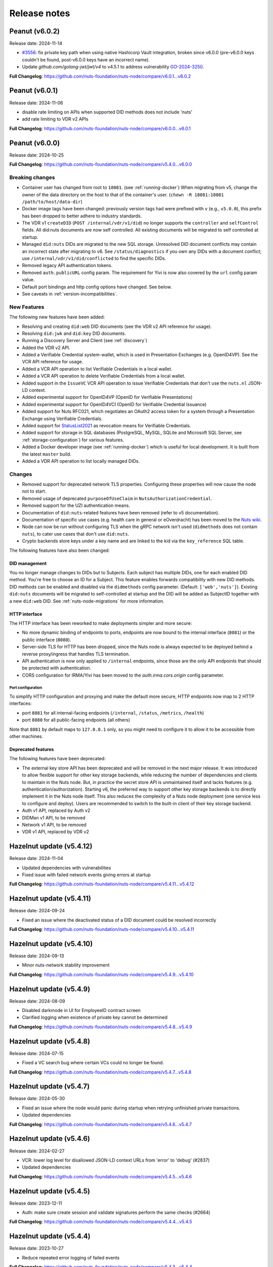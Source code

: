 #############
Release notes
#############

***************
Peanut (v6.0.2)
***************

Release date: 2024-11-14

- `#3556 <https://github.com/nuts-foundation/nuts-node/issues/3556>`_: fix private key path when using native Hashicorp Vault integration,
  broken since v6.0.0 (pre-v6.0.0 keys couldn't be found, post-v6.0.0 keys have an incorrect name).
- Update `github.com/golang-jwt/jwt/v4` to v4.5.1 to address vulnerability `GO-2024-3250 <https://pkg.go.dev/vuln/GO-2024-3250>`_.

**Full Changelog**: https://github.com/nuts-foundation/nuts-node/compare/v6.0.1...v6.0.2

***************
Peanut (v6.0.1)
***************

Release date: 2024-11-06

- disable rate limiting on APIs when supported DID methods does not include 'nuts'
- add rate limiting to VDR v2 APIs

**Full Changelog**: https://github.com/nuts-foundation/nuts-node/compare/v6.0.0...v6.0.1

***************
Peanut (v6.0.0)
***************

Release date: 2024-10-25

**Full Changelog**: https://github.com/nuts-foundation/nuts-node/compare/v5.4.0...v6.0.0

================
Breaking changes
================

- Container user has changed from root to ``18081``. (see :ref:`running-docker`)
  When migrating from v5, change the owner of the data directory on the host to that of the container's user. (``chown -R 18081:18081 /path/to/host/data-dir``)
- Docker image tags have been changed: previously version tags had were prefixed with ``v`` (e.g., ``v5.0.0``), this prefix has been dropped to better adhere to industry standards.
- The VDR v1 ``createDID`` (``POST /internal/vdr/v1/did``) no longer supports the ``controller`` and ``selfControl`` fields. All did:nuts documents are now self controlled. All existing documents will be migrated to self controlled at startup.
- Managed ``did:nuts`` DIDs are migrated to the new SQL storage. Unresolved DID document conflicts may contain an incorrect state after migrating to v6. See ``/status/diagnostics`` if you own any DIDs with a document conflict; use ``/internal/vdr/v1/did/conflicted`` to find the specific DIDs.
- Removed legacy API authentication tokens.
- Removed ``auth.publicURL`` config param. The requirement for Yivi is now also covered by the ``url`` config param value.
- Default port bindings and http config options have changed. See below.
- See caveats in :ref:`version-incompatibilities`.

============
New Features
============

The following new features have been added:

- Resolving and creating ``did:web`` DID documents (see the VDR v2 API reference for usage).
- Resolving ``did:jwk`` and ``did:key`` DID documents.
- Running a Discovery Server and Client (see :ref:`discovery`)
- Added the VDR v2 API.
- Added a Verifiable Credential system-wallet, which is used in Presentation Exchanges (e.g. OpenID4VP).
  See the VCR API reference for usage.
- Added a VCR API operation to list Verifiable Credentials in a local wallet.
- Added a VCR API operation to delete Verifiable Credentials from a local wallet.
- Added support in the ``IssueVC`` VCR API operation to issue Verifiable Credentials that don't use the ``nuts.nl`` JSON-LD context.
- Added experimental support for OpenID4VP (OpenID for Verifiable Presentations)
- Added experimental support for OpenID4VCI (OpenID for Verifiable Credential Issuance)
- Added support for Nuts RFC021, which negotiates an OAuth2 access token for a system through a Presentation Exchange using Verifiable Credentials.
- Added support for `StatusList2021 <https://www.w3.org/TR/2023/WD-vc-status-list-20230427/>`_ as revocation means for Verifiable Credentials.
- Added support for storage in SQL databases (PostgreSQL, MySQL, SQLite and Microsoft SQL Server, see :ref:`storage-configuration`) for various features.
- Added a Docker developer image (see :ref:`running-docker`) which is useful for local development. It is built from the latest ``master`` build.
- Added a VDR API operation to list locally managed DIDs.

=======
Changes
=======

- Removed support for deprecated network TLS properties. Configuring these properties will now cause the node not to start.
- Removed usage of deprecated ``purposeOfUseClaim`` in ``NutsAuthorizationCredential``.
- Removed support for the UZI authentication means.
- Documentation of ``did:nuts``-related features have been removed (refer to v5 documentation).
- Documentation of specific use cases (e.g. health care in general or eOverdracht) has been moved to the `Nuts wiki <https://wiki.nuts.nl>`_.
- Node can now be run without configuring TLS when the gRPC network isn't used (``didmethods`` does not contain ``nuts``), to cater use cases that don't use ``did:nuts``.
- Crypto backends store keys under a key name and are linked to the kid via the ``key_reference`` SQL table.

The following features have also been changed:

DID management
==============

You no longer manage changes to DIDs but to Subjects. Each subject has multiple DIDs, one for each enabled DID method.
You're free to choose an ID for a Subject. This feature enables forwards compatibility with new DID methods.
DID methods can be enabled and disabled via the ``didmethods`` config parameter. (Default: ``['web','nuts']``).
Existing ``did:nuts`` documents will be migrated to self-controlled at startup and the DID will be added as SubjectID together with a new ``did:web`` DID.
See :ref:`nuts-node-migrations` for more information.

HTTP interface
==============

The HTTP interface has been reworked to make deployments simpler and more secure:

- No more dynamic binding of endpoints to ports, endpoints are now bound to the internal interface (``8081``) or the public interface (``8080``).
- Server-side TLS for HTTP has been dropped, since the Nuts node is always expected to be deployed behind a reverse proxy/ingress that handles TLS termination.
- API authentication is now only applied to ``/internal`` endpoints, since those are the only API endpoints that should be protected with authentication.
- CORS configuration for IRMA/Yivi has been moved to the `auth.irma.cors.origin` config parameter.

Port configuration
------------------
To simplify HTTP configuration and proxying and make the default more secure, HTTP endpoints now map to 2 HTTP interfaces:

- port ``8081`` for all internal-facing endpoints (``/internal``, ``/status``, ``/metrics``, ``/health``)
- port ``8080`` for all public-facing endpoints (all others)

Note that ``8081`` by default maps to ``127.0.0.1`` only, so you might need to configure it to allow it to be accessible from other machines.

Deprecated features
===================

The following features have been deprecated:

- The external key store API has been deprecated and will be removed in the next major release.
  It was introduced to allow flexible support for other key storage backends, while reducing the number of dependencies and clients to maintain in the Nuts node.
  But, in practice the secret store API is unmaintained itself and lacks features (e.g. authentication/authorization).
  Starting v6, the preferred way to support other key storage backends is to directly implement it in the Nuts node itself.
  This also reduces the complexity of a Nuts node deployment (one service less to configure and deploy).
  Users are recommended to switch to the built-in client of their key storage backend.
- Auth v1 API, replaced by Auth v2
- DIDMan v1 API, to be removed
- Network v1 API, to be removed
- VDR v1 API, replaced by VDR v2

*************************
Hazelnut update (v5.4.12)
*************************

Release date: 2024-11-04

- Updated dependencies with vulnerabilities
- Fixed issue with failed network events giving errors at startup

**Full Changelog**: https://github.com/nuts-foundation/nuts-node/compare/v5.4.11...v5.4.12

*************************
Hazelnut update (v5.4.11)
*************************

Release date: 2024-09-24

- Fixed an issue where the deactivated status of a DID document could be resolved incorrectly

**Full Changelog**: https://github.com/nuts-foundation/nuts-node/compare/v5.4.10...v5.4.11

*************************
Hazelnut update (v5.4.10)
*************************

Release date: 2024-09-13

- Minor nuts-network stability improvement

**Full Changelog**: https://github.com/nuts-foundation/nuts-node/compare/v5.4.9...v5.4.10

************************
Hazelnut update (v5.4.9)
************************

Release date: 2024-08-09

- Disabled darkmode in UI for EmployeeID contract screen
- Clarified logging when existence of private key cannot be determined

**Full Changelog**: https://github.com/nuts-foundation/nuts-node/compare/v5.4.8...v5.4.9

************************
Hazelnut update (v5.4.8)
************************

Release date: 2024-07-15

- Fixed a VC search bug where certain VCs could no longer be found.

**Full Changelog**: https://github.com/nuts-foundation/nuts-node/compare/v5.4.7...v5.4.8

************************
Hazelnut update (v5.4.7)
************************

Release date: 2024-05-30

- Fixed an issue where the node would panic during startup when retrying unfinished private transactions.
- Updated dependencies

**Full Changelog**: https://github.com/nuts-foundation/nuts-node/compare/v5.4.6...v5.4.7

************************
Hazelnut update (v5.4.6)
************************

Release date: 2024-02-27

- VCR: lower log level for disallowed JSON-LD context URLs from 'error' to 'debug' (#2837)
- Updated dependencies

**Full Changelog**: https://github.com/nuts-foundation/nuts-node/compare/v5.4.5...v5.4.6

************************
Hazelnut update (v5.4.5)
************************

Release date: 2023-12-11

- Auth: make sure create session and validate signatures perform the same checks (#2664)

**Full Changelog**: https://github.com/nuts-foundation/nuts-node/compare/v5.4.4...v5.4.5

************************
Hazelnut update (v5.4.4)
************************

Release date: 2023-10-27

- Reduce repeated error logging of failed events

**Full Changelog**: https://github.com/nuts-foundation/nuts-node/compare/v5.4.3...v5.4.4

************************
Hazelnut update (v5.4.3)
************************

Release date: 2023-09-07

- Fixed an issue where revocations received through the network were not written to a backup that was introduced in v5.4.0.
  Nodes upgrading from v5.4.0-v5.4.2 need to make an empty POST call to ``<node-address>/internal/network/v1/reprocess?type=application/ld+json%3Btype=revocation``.
- Reduced number of pages transmitted per message on a full sync to enhance performance
- Fixed a performance issue with initializing the backup databases
- Fixed some typos in NL language templates (@jelmerterwal)

**Full Changelog**: https://github.com/nuts-foundation/nuts-node/compare/v5.4.2...v5.4.3

************************
Hazelnut update (v5.4.2)
************************

Release date: 2023-08-20

- Fixed issue where NutsEmployeeCredentials needed to be explicitly trusted when issued by another node

**Full Changelog**: https://github.com/nuts-foundation/nuts-node/compare/v5.4.1...v5.4.2

************************
Hazelnut update (v5.4.1)
************************

Release date: 2023-07-24

Fixed versioning issue.

**Full Changelog**: https://github.com/nuts-foundation/nuts-node/compare/v5.4.0...v5.4.1

************************
Hazelnut update (v5.4.0)
************************

Release date: 2023-07-20

New features:

- Introduced support for issuing and receiving credentials over OpenID4VCI (OpenID Connect for Verifiable Credential Issuance).
  If the node's ``/n2n`` endpoint runs on port 443, the node will automatically configure its DIDs for OpenID4VCI support.
  If running on another port, additional action is required. See :ref:`openid4vci` for more information.
- Added certificate info to peer diagnostics.
- Added last connection error and the date/time of the next connection attempt to the network's address book.

Bug fixes/improvements:

- Diagnostics now shows correct number of owned conflicted DID document (``vdr.conflicted_did_documents.owned_count``).
- Added background job that periodically checks the node's network state and fixes incorrect XOR hashes.
  This can happen in certain high-load cases on Redis.
- Network peer authentication failures are now logged on debug instead of warn, leading to less chatter.
  To find out what error occurred, you should now look at the network's address book. /internal/network/v1/addressbook
- When creating new DID documents, the VDR now checks whether the specified controllers actually exist.
- Helm chart got updated (@henk-hofs-pink).

**Full Changelog**: https://github.com/nuts-foundation/nuts-node/compare/v5.3.0...v5.4.0

************************
Hazelnut update (v5.3.2)
************************

Release date: 2023-08-20

- Fixed issue where NutsEmployeeCredentials needed to be explicitly trusted when issued by another node

**Full Changelog**: https://github.com/nuts-foundation/nuts-node/compare/v5.3.1...v5.3.2

************************
Hazelnut update (v5.3.1)
************************

Release date: 2023-06-13

- Fixed issue where a Reprocess failed due to missing data

**Full Changelog**: https://github.com/nuts-foundation/nuts-node/compare/v5.3.0...v5.3.1

************************
Hazelnut update (v5.3.0)
************************

Release date: 2023-05-26

- Automatically resolving of node DIDs has been removed, since it caused more confusion than it simplified things.
  It was only meant for workshop/demo purposes and not allowed in strict mode, so the impact should be very limited.
  If you didn't configure a node DID but do want to exchange private credentials,
  you now have to configure it explicitly using `network.nodedid`.
- The ``tls.crl.maxvaliditydays`` config flag has been deprecated. CRLs are now updated more frequently, making this option obsolete.
- Adds support for RFC019 and RFC020, which describe a new EmployeeIdentity authentication means which allows an employer to make claims
  about the identity of their employees. This has a lower level of assurance, but can be used when parties trust each others employee enrollment process.
- Fixed issue where VDR could no longer update broken DID Documents.
- Added API calls to _Didman_ to update endpoints and compound services (previously, they had to be deleted and then recreated to change them).
- NutsAuthorizationCredentials and NutsOrganizationCredentials now require a valid ``credentialSubject.id`` (meaning it is a DID).

**Full Changelog**: https://github.com/nuts-foundation/nuts-node/compare/v5.2.0...v5.3.0

************************
Hazelnut update (v5.2.3)
************************

Release date: 2023-06-13

- Fixed issue where a Reprocess failed due to missing data

**Full Changelog**: https://github.com/nuts-foundation/nuts-node/compare/v5.2.2...v5.2.3

************************
Hazelnut update (v5.2.2)
************************

Release date: 2023-05-16

- Fixed issue where VDR could no longer update broken DID Documents.

**Full Changelog**: https://github.com/nuts-foundation/nuts-node/compare/v5.2.1...v5.2.2

************************
Hazelnut update (v5.2.1)
************************

Release date: 2023-05-08

- A ```NutsOrganizationCredential``` with an invalid ```credentialSubject.id``` could cause Didman's ```SearchOrganizations```
  call to fail. This is now fixed by ignoring invalid credentials.

**Full Changelog**: https://github.com/nuts-foundation/nuts-node/compare/v5.2.0...v5.2.1

************************
Hazelnut update (v5.2.0)
************************

Release date: 2023-04-25

- Some VDR OpenAPI operations specified ``application/json+did-document`` as Content-Type, while they actually returned ``application/json``.
  This inconsistency is fixed by changing the OpenAPI specification to ``application/json``.
- Diagnostics now show the conflicted document count for DID Documents the node controls. See monitoring documentation for more detail.
- ``network.connections.outbound_connectors`` on ``/status/diagnostics`` has been moved to ``/internal/network/v1/addressbook``.
  Previously it showed only failing connections, now it shows all addresses it will try to connect to (regardless it's already connected to them or not).
- Added support for encrypting documents using the JWE standard (for DIDComm support).

**Full Changelog**: https://github.com/nuts-foundation/nuts-node/compare/v5.1.0...v5.2.0

************************
Hazelnut update (v5.1.2)
************************

Release date: 2023-06-13

- Fixed issue where a Reprocess failed due to missing data

**Full Changelog**: https://github.com/nuts-foundation/nuts-node/compare/v5.1.1...v5.1.2

************************
Hazelnut update (v5.1.1)
************************

Release date: 2023-05-16

- Fixed issue where VDR could no longer update broken DID Documents.

**Full Changelog**: https://github.com/nuts-foundation/nuts-node/compare/v5.1.0...v5.1.1

*************************
Hazelnut release (v5.1.0)
*************************

Release date: 2023-03-15

- Default value of strictmode changed to true.
- Introduced new HTTP-based crypto backend, which allows integration of other key storage backends.
  It uses a separate service (like a sidecar in Kubernetes) which implements a standardized API.
  The feature is still experimental, but will become the recommended backend for storing private keys in the next major release.
  See `Storage Configuration <https://nuts-node.readthedocs.io/en/latest/pages/deployment/storage-configuration.html#external-store-api>`_ for more information.
- Fixed situations in which parallel updates of a DID documents lead to the node not being able to process certain DID documents,
  leading to the node not being able to receive new transactions. This situation is recognizable by the following error:
  ``unable to verify transaction signature, can't resolve key by TX ref`` (note there are other cases this error can occur).
  This typically happened when one of the parallel updates removes keys from a DID document (e.g. deactivation).
- Internal storage of VDR has changed. A migration will run at startup. If the node is stopped during this process, DID Documents will have to be reprocessed manually (restore functionality)
- Added audit logging for cryptographic operations (creating a new key pair, signing, decrypting).
  Refer to the documentation for more information.
- Added new API authentication method, in which the administrator configures authorized public keys and the API client is responsible for signing JWT using the private key. This new API authentication is preferred over the current method, which will be removed in the next major release.

**Full Changelog**: https://github.com/nuts-foundation/nuts-node/compare/v5.0.0...v5.1.0

================
Breaking changes
================

There are no breaking changes, but if you're running in non-strict mode (but didn't actively disable it), you'll have to disable strict mode by setting ``strictmode`` to ``false``.

************************
Coconut update (v5.0.10)
************************

Release date: 2023-03-01

This patch release fixes the following:

- Drawing up an IRMA contract with an ampersand in the organization name causes the ampersand to be URL encoded,
  causing validation of the signed contract to fail.

**Full Changelog**: https://github.com/nuts-foundation/nuts-node/compare/v5.0.9...v5.0.10

***********************
Coconut update (v5.0.9)
***********************

Release date: 2023-02-21

This patch release fixes the following:

- Validations performed when revoking a VC are now more lenient: don't check whether it can actually find the VC in the issuer's database.
  Enables issuers to revoke VCs even if they've lost track of them (e.g. incorrect database backup/restore).

**Full Changelog**: https://github.com/nuts-foundation/nuts-node/compare/v5.0.8...v5.0.9

***********************
Coconut update (v5.0.8)
***********************

Release date: 2023-02-09

This patch release fixes the following:

- A DID Document update could fail if a deactivation had occurred but was not referenced resulting in failed events

**Full Changelog**: https://github.com/nuts-foundation/nuts-node/compare/v5.0.7...v5.0.8

***********************
Coconut update (v5.0.7)
***********************

Release date: 2023-02-01

This patch release fixes the following:

- Allow multiple incoming connections from the same IP

**Full Changelog**: https://github.com/nuts-foundation/nuts-node/compare/v5.0.6...v5.0.7

***********************
Coconut update (v5.0.6)
***********************

Release date: 2023-01-24

This patch release fixes the following:

- Irma configuration not applied from config

**Full Changelog**: https://github.com/nuts-foundation/nuts-node/compare/v5.0.5...v5.0.6

***********************
Coconut update (v5.0.5)
***********************

Release date: 2022-12-22

This patch release fixes the following:

- Full version tag in Docker Hub was missing prefix ``v``

**Full Changelog**: https://github.com/nuts-foundation/nuts-node/compare/v5.0.4...v5.0.5

***********************
Coconut update (v5.0.4)
***********************

Release date: 2022-12-22

This patch release fixes the following:

- SearchVCs input is now validated against the provided JSON-LD context(s). This helps signalling faulty search queries.
- CRLs of expired certificates are no longer updated, and now don't cause blocking errors any more.

**Full Changelog**: https://github.com/nuts-foundation/nuts-node/compare/v5.0.3...v5.0.4

***********************
Coconut update (v5.0.3)
***********************

Release date: 2022-12-08

This patch release fixes the following:

- remove gcc and musl-dev deps
- VCR: Fix validator allowing localParameters

**Full Changelog**: https://github.com/nuts-foundation/nuts-node/compare/v5.0.2...v5.0.3

***********************
Coconut update (v5.0.2)
***********************

Release date: 2022-11-30

This patch release fixes the following:

- Synchronize calls to DIDMan to avoid parallel calls from clients creating conflicted DID documents

**Full Changelog**: https://github.com/nuts-foundation/nuts-node/compare/v5.0.1...v5.0.2

***********************
Coconut update (v5.0.1)
***********************

Release date: 2022-11-18

This patch release fixes the following:

- Redact secrets (e.g. ``crypto.vault.token``) in logging (e.g. at startup). They will now show up as ``(redacted)``.
- Fix half-downloaded IRMA schemas preventing the server to start. This happens when the node is shut down/crashes while downloading schemas.
  It now removes IRMA temporary directories which prevents the case from occurring.

**Full Changelog**: https://github.com/nuts-foundation/nuts-node/compare/v5.0.0...v5.0.1

*****************
Coconut (v5.0.0)
*****************

Release date: 2022-11-08

- HTTPS TLS offloading is now also possible at the Nuts node. Checkout the docs on TLS offloading for the details.
  By default this is turned off which corresponds to the current behaviour.
- Issuing a Verifiable Credential will now fail when it includes a property not defined in its JSON-LD context(s).
  The behavior was changed because undefined fields are not secured by the JSON-LD proof,
  which allows an attacker to alter it while the developer assumes it is secured by the signature.
  It also helps developers noticing they misspelled a property, which it previously accepted but may have caused issues at processing systems downstream.
- Redis Sentinel is now configured through configuration parameters, rather than via the Redis connection URL as introduced in v4.
  This is done to improve documentation and reduce complexity.
- Searching VCs (using REST API) now requires a wildcard to do a partial (prefix) search on strings.

**Full Changelog**: https://github.com/nuts-foundation/nuts-node/compare/v4.0.0...v5.0.0

================
Breaking changes
================

**NutsAuthorizationCredential LegalBase**
When issuing Verifiable Credentials, now all fields must be defined in its context(s). This impacts the issuance of NutsAuthorizationCredentials:
Nuts RFC014 (Authorization Credential) required ``legalBase`` to be present in all ``NutsAuthorizationCredential``\s,
but this property was missing in the Nuts v1 JSON-LD context.
Since it can't simply be added afterwards, it (``legalBase``) is removed altogether.
This means, starting this version, the ``legalBase`` property can't used in new v1 ``NutsAuthorizationCredential``\s.

**Redis Sentinel**
Redis Sentinel was configured through a Redis connection URL by passing Sentinel-specific query parameters,
which has been replaced with structured configuration. To use Redis Sentinel in v5 move the following connection URL parameters to configuration:

- ``sentinelMasterName`` becomes ``storage.redis.sentinel.master``
- comma-separated Sentinel hosts become a list of hosts as ``storage.redis.sentinel.nodes``
  If using a Redis connection URL, its host won't be used set, so set the host to any irrelevant value.
- ``sentinelUsername`` becomes ``storage.redis.sentinel.username``
- ``sentinelPassword`` becomes ``storage.redis.sentinel.password``

**Searching VCs**
Before v5, searching for VCs would use partial (prefix) matching for strings by default.
Starting v5 it will use exact matching on strings by default. To match on a prefix (string starting with a specific value), add an asterisk (``*``) at the end of the string.
To match for a non-nil string, use just an asterisk (``*``) meaning anything will match (but it must be present).

***********************
Coconut update (v4.3.1)
***********************

Release date: 2022-11-30

This patch release fixes the following:

- Synchronize calls to DIDMan to avoid parallel calls from clients creating conflicted DID documents

**Full Changelog**: https://github.com/nuts-foundation/nuts-node/compare/v4.3.0...v4.3.1

************************
Chestnut update (v4.3.0)
************************

Release date: 2022-10-27

This update adds forward compatibility with the upcoming v5 release.
It removes validation of ``legalBase`` from ``NutsAuthorizationCredential``, which was never properly defined in the JSON-LD contexts.
The upcoming v5 release will refuse to issue credentials with fields that were not defined in the credential's context.
But, since ``legalBase`` is required up until v4.3.0, it would mean future ``NutsAuthorizationCredentials`` issued by upcoming v5 can't be used in v4.
Hence, the removal of the validation, to become forwards compatible with v5.

See https://github.com/nuts-foundation/nuts-node/issues/1580 for more information

**Full Changelog**: https://github.com/nuts-foundation/nuts-node/compare/v4.2.4...v4.3.0

************************
Chestnut update (v4.2.4)
************************

Release date: 2022-09-29

Set IRMA to production mode when the Nuts node is in strict-mode.
This allows an IRMA app in non-developers-mode to connect to the Nuts node.

**Full Changelog**: https://github.com/nuts-foundation/nuts-node/compare/v4.2.3...v4.2.4

************************
Chestnut update (v4.2.3)
************************

Release date: 2022-09-21

Bugfix for Hashicorp Vault key store backend: stacktrace on missing key

Bugfix VAULT_TOKEN gets overwritten with empty default

**Full Changelog**: https://github.com/nuts-foundation/nuts-node/compare/v4.2.2...v4.2.3

************************
Chestnut update (v4.2.2)
************************

Release date: 2022-08-31

Bugfix for Redis: not being able to load state data from database.

**Full Changelog**: https://github.com/nuts-foundation/nuts-node/compare/v4.2.0...v4.2.2

************************
Chestnut update (v4.2.0)
************************

Release date: 2022-08-29

Backports upstream features for connecting to Redis over TLS.

**Full Changelog**: https://github.com/nuts-foundation/nuts-node/compare/v4.1.1...v4.2.0

************************
Chestnut update (v4.1.1)
************************

Release date: 2022-08-18

This patch adds TLS offloading for gRPC connections with support for DER encoded client certificates.
This is required for supporting TLS offloading on HAProxy.

**Full Changelog**: https://github.com/nuts-foundation/nuts-node/compare/v4.1.0...v4.1.1

************************
Chestnut update (v4.1.0)
************************

Release date: 2022-08-04

This minor release adds TLS offloading for gRPC connections.

**Full Changelog**: https://github.com/nuts-foundation/nuts-node/compare/v4.0.0...v4.1.0

*****************
Chestnut (v4.0.0)
*****************

Release date: 2022-07-22

This release introduces a pluggable storage system and support for:

* BBolt backups
* Experimental Redis support

**Full Changelog**: https://github.com/nuts-foundation/nuts-node/compare/v3.0.0...v4.0.0

***************
Cashew (v3.0.0)
***************

Release date: 2022-06-01

This release no longer contains the V1 network protocol.

**Full Changelog**: https://github.com/nuts-foundation/nuts-node/compare/v2.0.0...v3.0.0

***************
Brazil (v2.0.0)
***************

Release date: 2022-04-29

This version implements the V2 network protocol. The V2 network protocol combines gossip style messages with a fast reconciliation protocol for larger difference sets.
The protocol can quickly identify hundreds of missing transactions.
The new protocol is much faster than the old protocol and its performance is currently limited by the database performance.

Besides the improved network protocol, this version also implements semantic searching for Verifiable Credentials.
Till this version, searching for VCs only supported the NutsOrganizationCredential and NutsAuthorizationCredential. With the new semantic search capabilities all kinds of credentials can be issued and found.
This is the first step for the Nuts node to become a toolbox that supports multiple domains.

**Full Changelog**: https://github.com/nuts-foundation/nuts-node/compare/v1.0.0...v2.0.0

***************
Almond (v1.0.0)
***************

Release date: 2022-04-01

This is the initial release of the Nuts node reference implementation.
It implements RFC001 - RFC016 specified by the `Nuts specification <https://nuts-foundation.gitbook.io>`_.
This release is intended for developers. It contains a stable API that will be backwards compatible for the next versions.
The releases until the first production release will mainly focus on network and Ops related features.

To start using this release, please consult the getting started section.

=======================
Features / improvements
=======================

Future releases will list new features and improvements that have been added since the previous release.

================
Dropped features
================

New major releases might drop support for features that have been deprecated in a previous release.
Keep an eye on this section for every release.

===================
Deprecated features
===================

Some features will be deprecated because they have been succeeded by an improved version or when they are no longer used.
Removing old code helps in reducing maintenance costs of the code base.
Features that are marked as *deprecated* will be listed here.
Any party using these features will have until next version to migrate to the alternative.
Keep an eye on this section for every release.

- VCR V1 API is deprecated and will be removed in the next release. Please migrate all calls to the V2 API.

========
Bugfixes
========

This section contains a list of bugfixes. It'll match resolved Github issues with the **bug** tag.
